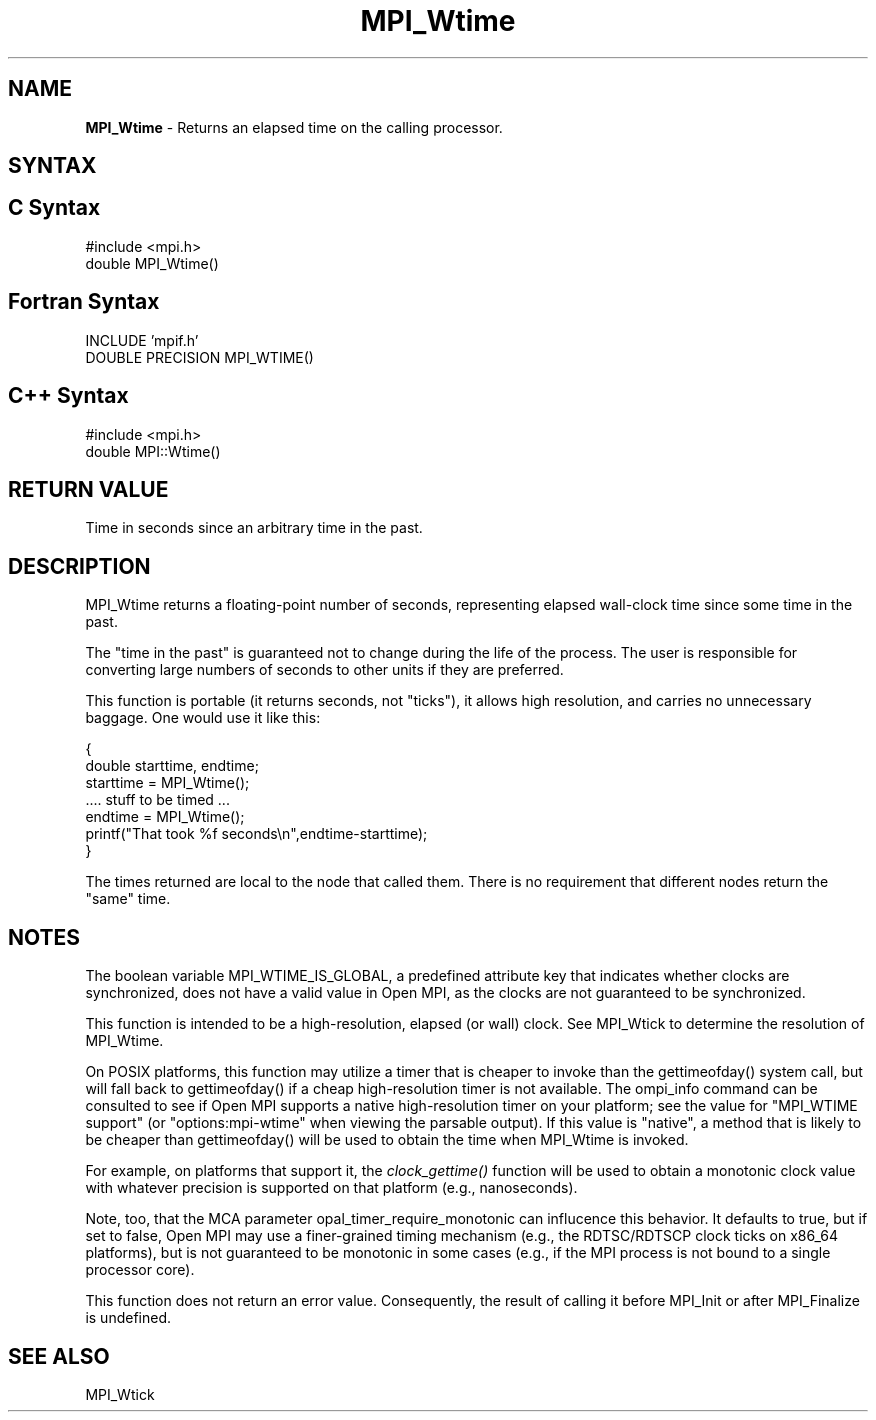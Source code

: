 .\" -*- nroff -*-
.\" Copyright 2006-2008 Sun Microsystems, Inc.
.\" Copyright (c) 1996 Thinking Machines Corporation
.\" Copyright (c) 2014 Cisco Systems, Inc.  All rights reserved.
.\" $COPYRIGHT$
.TH MPI_Wtime 3 "Mar 20, 2017" "2.1.0" "Open MPI"
.SH NAME
\fBMPI_Wtime\fP \- Returns an elapsed time on the calling processor.

.SH SYNTAX
.ft R
.SH C Syntax
.nf
#include <mpi.h>
double MPI_Wtime()

.fi
.SH Fortran Syntax
.nf
INCLUDE 'mpif.h'
DOUBLE PRECISION MPI_WTIME()

.fi
.SH C++ Syntax
.nf
#include <mpi.h>
double MPI::Wtime()

.fi
.SH RETURN VALUE
.ft R
Time in seconds since an arbitrary time in the past.

.SH DESCRIPTION
.ft R
MPI_Wtime returns a floating-point number of seconds, representing elapsed wall-clock time since some time in the past.
.PP
The "time in the past" is guaranteed not to change during the life of the process. The user is responsible for converting large numbers of seconds to other units if they are preferred.
.PP
This function is portable (it returns seconds, not "ticks"), it allows high resolution, and carries no unnecessary baggage. One would use it like this:
.sp
.nf
    {
       double starttime, endtime;
       starttime = MPI_Wtime();
        \&....  stuff to be timed  \&...
       endtime   = MPI_Wtime();
       printf("That took %f seconds\\n",endtime-starttime);
    }
.fi
.PP
The times returned are local to the node that called them. There is no requirement that different nodes return the "same" time.
.SH NOTES
The boolean variable MPI_WTIME_IS_GLOBAL, a predefined attribute key that indicates whether clocks are synchronized, does not have a valid value in Open MPI, as the clocks are not guaranteed to be synchronized.

.PP
This function is intended to be a high-resolution, elapsed (or wall) clock. See MPI_Wtick to determine the resolution of MPI_Wtime.
.PP
On POSIX platforms, this function may utilize a timer that is cheaper
to invoke than the gettimeofday() system call, but will fall back to
gettimeofday() if a cheap high-resolution timer is not available.  The
ompi_info command can be consulted to see if Open MPI supports a
native high-resolution timer on your platform; see the value for "MPI_WTIME
support" (or "options:mpi-wtime" when viewing the parsable
output).  If this value is "native", a method that is likely to be
cheaper than gettimeofday() will be used to obtain the time when
MPI_Wtime is invoked.
.PP
For example, on platforms that support it, the
.I clock_gettime()
function will be used to obtain a monotonic clock value with whatever
precision is supported on that platform (e.g., nanoseconds).
.PP
Note, too, that the MCA parameter opal_timer_require_monotonic can
influcence this behavior.  It defaults to true, but if set to false,
Open MPI may use a finer-grained timing mechanism (e.g., the
RDTSC/RDTSCP clock ticks on x86_64 platforms), but is not guaranteed
to be monotonic in some cases (e.g., if the MPI process is not bound
to a single processor core).
.PP
This function does not return an error value. Consequently, the result of calling it before MPI_Init or after MPI_Finalize is undefined.

.SH SEE ALSO
MPI_Wtick
.br

